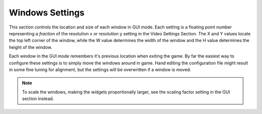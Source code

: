Windows Settings
################

This section controls the location and size of each window in GUI mode.
Each setting is a floating point number representing a *fraction*
of the resolution x or resolution y setting in the Video Settings Section.
The X and Y values locate the top left corner of the window,
while the W value determines the width of the window and the H value determines the height of the window.

Each window in the GUI mode remembers it's previous location when exiting the game.
By far the easiest way to configure these settings is to simply move the windows around in game.
Hand editing the configuration file might result in some fine tuning for alignment,
but the settings will be overwritten if a window is moved.

.. note::
	To scale the windows, making the widgets proportionally larger, 
	see the scaling factor setting in the GUI section instead.

.. omw-setting::
   :title: stats window x
   :type: float32
   :range: [0, 1]
   :default: 0.015
   :location: GUI mode window position

   X coordinate (top-left corner) of the stats window.
   Displays level, race, class, skills, and stats.
   Activated by clicking any of the three bars in the lower left HUD corner.

.. omw-setting::
   :title: stats window y
   :type: float32
   :range: [0, 1]
   :default: 0.015
   :location: GUI mode window position

   Y coordinate (top-left corner) of the stats window.
   Displays level, race, class, skills, and stats.
   Activated by clicking any of the three bars in the lower left HUD corner.

.. omw-setting::
   :title: stats window w
   :type: float32
   :range: [0, 1]
   :default: 0.45
   :location: GUI mode window size

   Width of the stats window.
   Displays level, race, class, skills, and stats.
   Activated by clicking any of the three bars in the lower left HUD corner.

.. omw-setting::
   :title: stats window h
   :type: float32
   :range: [0, 1]
   :default: 0.4275
   :location: GUI mode window size

   Height of the stats window.
   Displays level, race, class, skills, and stats.
   Activated by clicking any of the three bars in the lower left HUD corner.

.. omw-setting::
   :title: stats window pin
   :type: boolean
   :range: true, false
   :default: false
   :location: GUI mode window pin state

   Whether the stats window is pinned.
   Activated by clicking any of the three bars in the lower left HUD corner.

.. omw-setting::
   :title: spells window x
   :type: float32
   :range: [0, 1]
   :default: 0.63
   :location: GUI mode window position

   X coordinate of the spells window.
   Displays powers, spells, and magical items.
   Activated by clicking the spells widget (third from left) in the lower left HUD corner.

.. omw-setting::
   :title: spells window y
   :type: float32
   :range: [0, 1]
   :default: 0.39
   :location: GUI mode window position

   Y coordinate of the spells window.
   Displays powers, spells, and magical items.
   Activated by clicking the spells widget (third from left) in the lower left HUD corner.

.. omw-setting::
   :title: spells window w
   :type: float32
   :range: [0, 1]
   :default: 0.36
   :location: GUI mode window size

   Width of the spells window.
   Displays powers, spells, and magical items.
   Activated by clicking the spells widget (third from left) in the lower left HUD corner.

.. omw-setting::
   :title: spells window h
   :type: float32
   :range: [0, 1]
   :default: 0.51
   :location: GUI mode window size

   Height of the spells window.
   Displays powers, spells, and magical items.
   Activated by clicking the spells widget (third from left) in the lower left HUD corner.

.. omw-setting::
   :title: spells window pin
   :type: boolean
   :range: true, false
   :default: false
   :location: GUI mode window pin state

   Whether the spells window is pinned.
   Activated by clicking the spells widget (third from left) in the lower left HUD corner.

.. omw-setting::
   :title: map window x
   :type: float32
   :range: [0, 1]
   :default: 0.63
   :location: GUI mode window position

   X coordinate of the map window.
   Displays local and world map.
   Activated by clicking the map widget in the lower right HUD corner.

.. omw-setting::
   :title: map window y
   :type: float32
   :range: [0, 1]
   :default: 0.015
   :location: GUI mode window position

   Y coordinate of the map window.
   Displays local and world map.
   Activated by clicking the map widget in the lower right HUD corner.

.. omw-setting::
   :title: map window w
   :type: float32
   :range: [0, 1]
   :default: 0.36
   :location: GUI mode window size

   Width of the map window.
   Displays local and world map.
   Activated by clicking the map widget in the lower right HUD corner.

.. omw-setting::
   :title: map window h
   :type: float32
   :range: [0, 1]
   :default: 0.37
   :location: GUI mode window size

   Height of the map window.
   Displays local and world map.
   Activated by clicking the map widget in the lower right HUD corner.

.. omw-setting::
   :title: map window pin
   :type: boolean
   :range: true, false
   :default: false
   :location: GUI mode window pin state

   Whether the map window is pinned.
   Activated by clicking the map widget in the lower right HUD corner.

.. omw-setting::
   :title: inventory window x
   :type: float32
   :range: [0, 1]
   :default: 0.015
   :location: GUI mode window position

   X coordinate of the inventory window.
   Displays paper doll and possessions.
   Activated by clicking the inventory widget (second from left) in the lower left HUD corner.

.. omw-setting::
   :title: inventory window y
   :type: float32
   :range: [0, 1]
   :default: 0.54
   :location: GUI mode window position

   Y coordinate of the inventory window.
   Displays paper doll and possessions.
   Activated by clicking the inventory widget (second from left) in the lower left HUD corner.

.. omw-setting::
   :title: inventory window w
   :type: float32
   :range: [0, 1]
   :default: 0.45
   :location: GUI mode window size

   Width of the inventory window.
   Displays paper doll and possessions.
   Activated by clicking the inventory widget (second from left) in the lower left HUD corner.

.. omw-setting::
   :title: inventory window h
   :type: float32
   :range: [0, 1]
   :default: 0.38
   :location: GUI mode window size

   Height of the inventory window.
   Displays paper doll and possessions.
   Activated by clicking the inventory widget (second from left) in the lower left HUD corner.

.. omw-setting::
   :title: inventory window pin
   :type: boolean
   :range: true, false
   :default: false
   :location: GUI mode window pin state

   Whether the inventory window is pinned.
   Displays paper doll and possessions.
   Activated by clicking the inventory widget (second from left) in the lower left HUD corner.

.. omw-setting::
   :title: inventory container window x
   :type: float32
   :range: [0, 1]
   :default: 0.015
   :location: GUI mode window position

   X coordinate of the inventory container window.
   Displays player inventory when searching a container.
   Activated by clicking a container, dead body, or during pickpocketing.

.. omw-setting::
   :title: inventory container window y
   :type: float32
   :range: [0, 1]
   :default: 0.54
   :location: GUI mode window position

   Y coordinate of the inventory container window.
   Displays player inventory when searching a container.
   Activated by clicking a container, dead body, or during pickpocketing.

.. omw-setting::
   :title: inventory container window w
   :type: float32
   :range: [0, 1]
   :default: 0.45
   :location: GUI mode window size

   Width of the inventory container window.
   Displays player inventory when searching a container.
   Activated by clicking a container, dead body, or during pickpocketing.

.. omw-setting::
   :title: inventory container window h
   :type: float32
   :range: [0, 1]
   :default: 0.38
   :location: GUI mode window size

   Height of the inventory container window.
   Displays player inventory when searching a container.
   Activated by clicking a container, dead body, or during pickpocketing.

.. omw-setting::
   :title: inventory barter window x
   :type: float32
   :range: [0, 1]
   :default: 0.015
   :location: GUI mode window position

   X coordinate of the inventory barter window.
   Displays character goods while bartering.
   Activated by clicking Barter in NPC dialog.

.. omw-setting::
   :title: inventory barter window y
   :type: float32
   :range: [0, 1]
   :default: 0.54
   :location: GUI mode window position

   Y coordinate of the inventory barter window.
   Displays character goods while bartering.
   Activated by clicking Barter in NPC dialog.

.. omw-setting::
   :title: inventory barter window w
   :type: float32
   :range: [0, 1]
   :default: 0.45
   :location: GUI mode window size

   Width of the inventory barter window.
   Displays character goods while bartering.
   Activated by clicking Barter in NPC dialog.

.. omw-setting::
   :title: inventory barter window h
   :type: float32
   :range: [0, 1]
   :default: 0.38
   :location: GUI mode window size

   Height of the inventory barter window.
   Displays character goods while bartering.
   Activated by clicking Barter in NPC dialog.

.. omw-setting::
   :title: inventory companion window x
   :type: float32
   :range: [0, 1]
   :default: 0.015
   :location: GUI mode window position

   X coordinate of the inventory companion window.
   Displays companion inventory while interacting.
   Added in Tribunal expansion, available in OpenMW.

.. omw-setting::
   :title: inventory companion window y
   :type: float32
   :range: [0, 1]
   :default: 0.54
   :location: GUI mode window position

   Y coordinate of the inventory companion window.
   Displays companion inventory while interacting.
   Added in Tribunal expansion, available in OpenMW.

.. omw-setting::
   :title: inventory companion window w
   :type: float32
   :range: [0, 1]
   :default: 0.45
   :location: GUI mode window size

   Width of the inventory companion window.
   Displays companion inventory while interacting.
   Added in Tribunal expansion, available in OpenMW.

.. omw-setting::
   :title: inventory companion window h
   :type: float32
   :range: [0, 1]
   :default: 0.38
   :location: GUI mode window size

   Height of the inventory companion window.
   Displays companion inventory while interacting.
   Added in Tribunal expansion, available in OpenMW.

.. omw-setting::
   :title: container window x
   :type: float32
   :range: [0, 1]
   :default: 0.49
   :location: GUI mode window position

   X coordinate of the container window.
   Shows contents of containers.
   Activated by clicking a container, dead body, or during pickpocketing.

.. omw-setting::
   :title: container window y
   :type: float32
   :range: [0, 1]
   :default: 0.54
   :location: GUI mode window position

   Y coordinate of the container window.
   Shows contents of containers.
   Activated by clicking a container, dead body, or during pickpocketing.

.. omw-setting::
   :title: container window w
   :type: float32
   :range: [0, 1]
   :default: 0.39
   :location: GUI mode window size

   Width of the container window.
   Shows contents of containers.
   Activated by clicking a container, dead body, or during pickpocketing.

.. omw-setting::
   :title: container window h
   :type: float32
   :range: [0, 1]
   :default: 0.38
   :location: GUI mode window size

   Height of the container window.
   Shows contents of containers.
   Activated by clicking a container, dead body, or during pickpocketing.

.. omw-setting::
   :title: barter window x
   :type: float32
   :range: [0, 1]
   :default: 0.6
   :location: GUI mode window position

   X coordinate of the barter window.
   Displays goods owned by shopkeeper while bartering.
   Activated by clicking Barter in NPC dialog.

.. omw-setting::
   :title: barter window y
   :type: float32
   :range: [0, 1]
   :default: 0.27
   :location: GUI mode window position

   Y coordinate of the barter window.
   Displays goods owned by shopkeeper while bartering.
   Activated by clicking Barter in NPC dialog.

.. omw-setting::
   :title: barter window w
   :type: float32
   :range: [0, 1]
   :default: 0.38
   :location: GUI mode window size

   Width of the barter window.
   Displays goods owned by shopkeeper while bartering.
   Activated by clicking Barter in NPC dialog.

.. omw-setting::
   :title: barter window h
   :type: float32
   :range: [0, 1]
   :default: 0.63
   :location: GUI mode window size

   Height of the barter window.
   Displays goods owned by shopkeeper while bartering.
   Activated by clicking Barter in NPC dialog.

.. omw-setting::
   :title: companion window x
   :type: float32
   :range: [0, 1]
   :default: 0.6
   :location: GUI mode window position

   X coordinate of the companion window.
   Displays NPC's inventory while interacting with companion.
   Added in Tribunal expansion, available in OpenMW.

.. omw-setting::
   :title: companion window y
   :type: float32
   :range: [0, 1]
   :default: 0.27
   :location: GUI mode window position

   Y coordinate of the companion window.
   Displays NPC's inventory while interacting with companion.
   Added in Tribunal expansion, available in OpenMW.

.. omw-setting::
   :title: companion window w
   :type: float32
   :range: [0, 1]
   :default: 0.38
   :location: GUI mode window size

   Width of the companion window.
   Displays NPC's inventory while interacting with companion.
   Added in Tribunal expansion, available in OpenMW.

.. omw-setting::
   :title: companion window h
   :type: float32
   :range: [0, 1]
   :default: 0.63
   :location: GUI mode window size

   Height of the companion window.
   Displays NPC's inventory while interacting with companion.
   Added in Tribunal expansion, available in OpenMW.

.. omw-setting::
   :title: dialogue window x
   :type: float32
   :range: [0, 1]
   :default: 0.15
   :location: GUI mode window position

   X coordinate of the dialogue window.
   Used for talking with NPCs.
   Activated by clicking an NPC.

.. omw-setting::
   :title: dialogue window y
   :type: float32
   :range: [0, 1]
   :default: 0.5
   :location: GUI mode window position

   Y coordinate of the dialogue window.
   Used for talking with NPCs.
   Activated by clicking an NPC.

.. omw-setting::
   :title: dialogue window w
   :type: float32
   :range: [0, 1]
   :default: 0.7
   :location: GUI mode window size

   Width of the dialogue window.
   Used for talking with NPCs.
   Activated by clicking an NPC.

.. omw-setting::
   :title: dialogue window h
   :type: float32
   :range: [0, 1]
   :default: 0.45
   :location: GUI mode window size

   Height of the dialogue window.
   Used for talking with NPCs.
   Activated by clicking an NPC.

.. omw-setting::
   :title: alchemy window x
   :type: float32
   :range: [0, 1]
   :default: 0.25
   :location: GUI mode window position

   X coordinate of the alchemy window.
   Used for crafting potions.
   Activated by dragging an alchemy tool onto the rag doll.

.. omw-setting::
   :title: alchemy window y
   :type: float32
   :range: [0, 1]
   :location: GUI mode window position

   Y coordinate of the alchemy window.
   Used for crafting potions.
   Activated by dragging an alchemy tool onto the rag doll.

.. omw-setting::
   :title: alchemy window w
   :type: float32
   :range: [0, 1]
   :location: GUI mode window size

   Width of the alchemy window.
   Used for crafting potions.
   Activated by dragging an alchemy tool onto the rag doll.

.. omw-setting::
   :title: alchemy window h
   :type: float32
   :range: [0, 1]
   :location: GUI mode window size

   Height of the alchemy window.
   Used for crafting potions.
   Activated by dragging an alchemy tool onto the rag doll.
